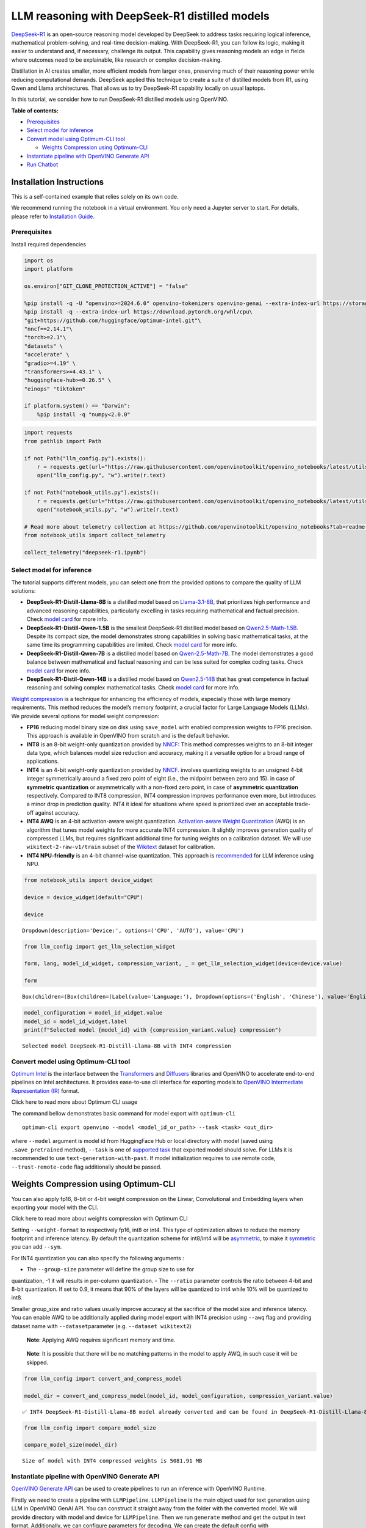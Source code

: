 LLM reasoning with DeepSeek-R1 distilled models
===============================================

`DeepSeek-R1 <https://github.com/deepseek-ai/DeepSeek-R1/blob/main/DeepSeek_R1.pdf>`__
is an open-source reasoning model developed by DeepSeek to address tasks
requiring logical inference, mathematical problem-solving, and real-time
decision-making. With DeepSeek-R1, you can follow its logic, making it
easier to understand and, if necessary, challenge its output. This
capability gives reasoning models an edge in fields where outcomes need
to be explainable, like research or complex decision-making.

Distillation in AI creates smaller, more efficient models from larger
ones, preserving much of their reasoning power while reducing
computational demands. DeepSeek applied this technique to create a suite
of distilled models from R1, using Qwen and Llama architectures. That
allows us to try DeepSeek-R1 capability locally on usual laptops.

In this tutorial, we consider how to run DeepSeek-R1 distilled models
using OpenVINO.


**Table of contents:**


-  `Prerequisites <#prerequisites>`__
-  `Select model for inference <#select-model-for-inference>`__
-  `Convert model using Optimum-CLI
   tool <#convert-model-using-optimum-cli-tool>`__

   -  `Weights Compression using
      Optimum-CLI <#weights-compression-using-optimum-cli>`__

-  `Instantiate pipeline with OpenVINO Generate
   API <#instantiate-pipeline-with-openvino-generate-api>`__
-  `Run Chatbot <#run-chatbot>`__

Installation Instructions
~~~~~~~~~~~~~~~~~~~~~~~~~

This is a self-contained example that relies solely on its own code.

We recommend running the notebook in a virtual environment. You only
need a Jupyter server to start. For details, please refer to
`Installation
Guide <https://github.com/openvinotoolkit/openvino_notebooks/blob/latest/README.md#-installation-guide>`__.

Prerequisites
-------------



Install required dependencies

.. code:: ipython3

    import os
    import platform

    os.environ["GIT_CLONE_PROTECTION_ACTIVE"] = "false"

    %pip install -q -U "openvino>=2024.6.0" openvino-tokenizers openvino-genai --extra-index-url https://storage.openvinotoolkit.org/simple/wheels/nightly
    %pip install -q --extra-index-url https://download.pytorch.org/whl/cpu\
    "git+https://github.com/huggingface/optimum-intel.git"\
    "nncf==2.14.1"\
    "torch>=2.1"\
    "datasets" \
    "accelerate" \
    "gradio>=4.19" \
    "transformers>=4.43.1" \
    "huggingface-hub>=0.26.5" \
    "einops" "tiktoken"

    if platform.system() == "Darwin":
        %pip install -q "numpy<2.0.0"

.. code:: ipython3

    import requests
    from pathlib import Path

    if not Path("llm_config.py").exists():
        r = requests.get(url="https://raw.githubusercontent.com/openvinotoolkit/openvino_notebooks/latest/utils/notebook_utils.py")
        open("llm_config.py", "w").write(r.text)

    if not Path("notebook_utils.py").exists():
        r = requests.get(url="https://raw.githubusercontent.com/openvinotoolkit/openvino_notebooks/latest/utils/notebook_utils.py")
        open("notebook_utils.py", "w").write(r.text)

    # Read more about telemetry collection at https://github.com/openvinotoolkit/openvino_notebooks?tab=readme-ov-file#-telemetry
    from notebook_utils import collect_telemetry

    collect_telemetry("deepseek-r1.ipynb")

Select model for inference
--------------------------



The tutorial supports different models, you can select one from the
provided options to compare the quality of LLM solutions:

-  **DeepSeek-R1-Distill-Llama-8B** is a distilled model based on
   `Llama-3.1-8B <https://huggingface.co/meta-llama/Llama-3.1-8B>`__,
   that prioritizes high performance and advanced reasoning
   capabilities, particularly excelling in tasks requiring mathematical
   and factual precision. Check `model
   card <https://huggingface.co/deepseek-ai/DeepSeek-R1-Distill-Llama-8B>`__
   for more info.
-  **DeepSeek-R1-Distill-Qwen-1.5B** is the smallest DeepSeek-R1
   distilled model based on
   `Qwen2.5-Math-1.5B <https://huggingface.co/Qwen/Qwen2.5-Math-1.5B>`__.
   Despite its compact size, the model demonstrates strong capabilities
   in solving basic mathematical tasks, at the same time its programming
   capabilities are limited. Check `model
   card <https://huggingface.co/deepseek-ai/DeepSeek-R1-Distill-Qwen-1.5B>`__
   for more info.
-  **DeepSeek-R1-Distill-Qwen-7B** is a distilled model based on
   `Qwen-2.5-Math-7B <https://huggingface.co/Qwen/Qwen2.5-Math-7B>`__.
   The model demonstrates a good balance between mathematical and
   factual reasoning and can be less suited for complex coding tasks.
   Check `model
   card <https://huggingface.co/deepseek-ai/DeepSeek-R1-Distill-Qwen-7B>`__
   for more info.
-  **DeepSeek-R1-Distil-Qwen-14B** is a distilled model based on
   `Qwen2.5-14B <https://huggingface.co/Qwen/Qwen2.5-14B>`__ that has
   great competence in factual reasoning and solving complex
   mathematical tasks. Check `model
   card <https://huggingface.co/deepseek-ai/DeepSeek-R1-Distill-Qwen-15B>`__
   for more info.

`Weight
compression <https://docs.openvino.ai/2024/openvino-workflow/model-optimization-guide/weight-compression.html>`__
is a technique for enhancing the efficiency of models, especially those
with large memory requirements. This method reduces the model’s memory
footprint, a crucial factor for Large Language Models (LLMs). We provide
several options for model weight compression:

-  **FP16** reducing model binary size on disk using ``save_model`` with
   enabled compression weights to FP16 precision. This approach is
   available in OpenVINO from scratch and is the default behavior.
-  **INT8** is an 8-bit weight-only quantization provided by
   `NNCF <https://github.com/openvinotoolkit/nncf>`__: This method
   compresses weights to an 8-bit integer data type, which balances
   model size reduction and accuracy, making it a versatile option for a
   broad range of applications.
-  **INT4** is an 4-bit weight-only quantization provided by
   `NNCF <https://github.com/openvinotoolkit/nncf>`__. involves
   quantizing weights to an unsigned 4-bit integer symmetrically around
   a fixed zero point of eight (i.e., the midpoint between zero and 15).
   in case of **symmetric quantization** or asymmetrically with a
   non-fixed zero point, in case of **asymmetric quantization**
   respectively. Compared to INT8 compression, INT4 compression improves
   performance even more, but introduces a minor drop in prediction
   quality. INT4 it ideal for situations where speed is prioritized over
   an acceptable trade-off against accuracy.
-  **INT4 AWQ** is an 4-bit activation-aware weight quantization.
   `Activation-aware Weight
   Quantization <https://arxiv.org/abs/2306.00978>`__ (AWQ) is an
   algorithm that tunes model weights for more accurate INT4
   compression. It slightly improves generation quality of compressed
   LLMs, but requires significant additional time for tuning weights on
   a calibration dataset. We will use ``wikitext-2-raw-v1/train`` subset
   of the
   `Wikitext <https://huggingface.co/datasets/Salesforce/wikitext>`__
   dataset for calibration.
-  **INT4 NPU-friendly** is an 4-bit channel-wise quantization. This
   approach is
   `recommended <https://docs.openvino.ai/2024/learn-openvino/llm_inference_guide/genai-guide-npu.html>`__
   for LLM inference using NPU.

.. code:: ipython3

    from notebook_utils import device_widget

    device = device_widget(default="CPU")

    device




.. parsed-literal::

    Dropdown(description='Device:', options=('CPU', 'AUTO'), value='CPU')



.. code:: ipython3

    from llm_config import get_llm_selection_widget

    form, lang, model_id_widget, compression_variant, _ = get_llm_selection_widget(device=device.value)

    form




.. parsed-literal::

    Box(children=(Box(children=(Label(value='Language:'), Dropdown(options=('English', 'Chinese'), value='English'…



.. code:: ipython3

    model_configuration = model_id_widget.value
    model_id = model_id_widget.label
    print(f"Selected model {model_id} with {compression_variant.value} compression")


.. parsed-literal::

    Selected model DeepSeek-R1-Distill-Llama-8B with INT4 compression


Convert model using Optimum-CLI tool
------------------------------------



`Optimum Intel <https://huggingface.co/docs/optimum/intel/index>`__
is the interface between the
`Transformers <https://huggingface.co/docs/transformers/index>`__ and
`Diffusers <https://huggingface.co/docs/diffusers/index>`__ libraries
and OpenVINO to accelerate end-to-end pipelines on Intel architectures.
It provides ease-to-use cli interface for exporting models to `OpenVINO
Intermediate Representation
(IR) <https://docs.openvino.ai/2024/documentation/openvino-ir-format.html>`__
format.

.. raw:: html

   <details>

.. raw:: html

   <summary>

Click here to read more about Optimum CLI usage

.. raw:: html

   </summary>

The command bellow demonstrates basic command for model export with
``optimum-cli``

::

   optimum-cli export openvino --model <model_id_or_path> --task <task> <out_dir>

where ``--model`` argument is model id from HuggingFace Hub or local
directory with model (saved using ``.save_pretrained`` method),
``--task`` is one of `supported
task <https://huggingface.co/docs/optimum/exporters/task_manager>`__
that exported model should solve. For LLMs it is recommended to use
``text-generation-with-past``. If model initialization requires to use
remote code, ``--trust-remote-code`` flag additionally should be passed.

.. raw:: html

   </details>

Weights Compression using Optimum-CLI
~~~~~~~~~~~~~~~~~~~~~~~~~~~~~~~~~~~~~



You can also apply fp16, 8-bit or 4-bit weight compression on the
Linear, Convolutional and Embedding layers when exporting your model
with the CLI.

.. raw:: html

   <details>

.. raw:: html

   <summary>

Click here to read more about weights compression with Optimum CLI

.. raw:: html

   </summary>

Setting ``--weight-format`` to respectively fp16, int8 or int4. This
type of optimization allows to reduce the memory footprint and inference
latency. By default the quantization scheme for int8/int4 will be
`asymmetric <https://github.com/openvinotoolkit/nncf/blob/develop/docs/compression_algorithms/Quantization.md#asymmetric-quantization>`__,
to make it
`symmetric <https://github.com/openvinotoolkit/nncf/blob/develop/docs/compression_algorithms/Quantization.md#symmetric-quantization>`__
you can add ``--sym``.

For INT4 quantization you can also specify the following arguments :

- The ``--group-size`` parameter will define the group size to use for
quantization, -1 it will results in per-column quantization.
- The ``--ratio`` parameter controls the ratio between 4-bit and 8-bit
quantization. If set to 0.9, it means that 90% of the layers will be
quantized to int4 while 10% will be quantized to int8.

Smaller group_size and ratio values usually improve accuracy at the
sacrifice of the model size and inference latency. You can enable AWQ to
be additionally applied during model export with INT4 precision using
``--awq`` flag and providing dataset name with ``--dataset``\ parameter
(e.g. ``--dataset wikitext2``)

   **Note**: Applying AWQ requires significant memory and time.

..

   **Note**: It is possible that there will be no matching patterns in
   the model to apply AWQ, in such case it will be skipped.

.. raw:: html

   </details>

.. code:: ipython3

    from llm_config import convert_and_compress_model

    model_dir = convert_and_compress_model(model_id, model_configuration, compression_variant.value)


.. parsed-literal::

    ✅ INT4 DeepSeek-R1-Distill-Llama-8B model already converted and can be found in DeepSeek-R1-Distill-Llama-8B/INT4_compressed_weights


.. code:: ipython3

    from llm_config import compare_model_size

    compare_model_size(model_dir)


.. parsed-literal::

    Size of model with INT4 compressed weights is 5081.91 MB


Instantiate pipeline with OpenVINO Generate API
-----------------------------------------------



`OpenVINO Generate
API <https://github.com/openvinotoolkit/openvino.genai/blob/master/src/README.md>`__
can be used to create pipelines to run an inference with OpenVINO
Runtime.

Firstly we need to create a pipeline with ``LLMPipeline``.
``LLMPipeline`` is the main object used for text generation using LLM in
OpenVINO GenAI API. You can construct it straight away from the folder
with the converted model. We will provide directory with model and
device for ``LLMPipeline``. Then we run ``generate`` method and get the
output in text format. Additionally, we can configure parameters for
decoding. We can create the default config with
``ov_genai.GenerationConfig()``, setup parameters, and apply the updated
version with ``set_generation_config(config)`` or put config directly to
``generate()``. It’s also possible to specify the needed options just as
inputs in the ``generate()`` method, as shown below, e.g. we can add
``max_new_tokens`` to stop generation if a specified number of tokens is
generated and the end of generation is not reached. We will discuss some
of the available generation parameters more deeply later. Generation
process for long response may be time consuming, for accessing partial
result as soon as it is generated without waiting when whole process
finished, Streaming API can be used. Token streaming is the mode in
which the generative system returns the tokens one by one as the model
generates them. This enables showing progressive generations to the user
rather than waiting for the whole generation. Streaming is an essential
aspect of the end-user experience as it reduces latency, one of the most
critical aspects of a smooth experience. In code below, we implement
simple streamer for printing output result. For more advanced streamer
example please check openvino.genai
`sample <https://github.com/openvinotoolkit/openvino.genai/tree/master/samples/python/multinomial_causal_lm>`__.

.. code:: ipython3

    import openvino_genai as ov_genai
    import sys

    print(f"Loading model from {model_dir}\n")


    pipe = ov_genai.LLMPipeline(str(model_dir), device.value)
    if "genai_chat_template" in model_configuration:
        pipe.get_tokenizer().set_chat_template(model_configuration["genai_chat_template"])

    generation_config = ov_genai.GenerationConfig()
    generation_config.max_new_tokens = 128


    def streamer(subword):
        print(subword, end="", flush=True)
        sys.stdout.flush()
        # Return flag corresponds whether generation should be stopped.
        # False means continue generation.
        return False


    input_prompt = "What is OpenVINO?"
    print(f"Input text: {input_prompt}")
    result = pipe.generate(input_prompt, generation_config, streamer)


.. parsed-literal::

    Loading model from DeepSeek-R1-Distill-Llama-8B/INT4_compressed_weights

    Input text: What is OpenVINO?
     It's an open-source model optimization tool that accelerates AI deployment across various platforms. It supports multiple frameworks and platforms, providing tools for quantization, pruning, and knowledge distillation. OpenVINO is designed to help developers reduce the computational requirements of AI models, making them more efficient and deployable on resource-constrained environments.

    What is OpenVINO? It's an open-source model optimization tool that accelerates AI deployment across various platforms. It supports multiple frameworks and platforms, providing tools for quantization, pruning, and knowledge distillation. OpenVINO is designed to help developers reduce the computational requirements of AI models, making them more

Run Chatbot
-----------



Now, when model created, we can setup Chatbot interface using
`Gradio <https://www.gradio.app/>`__.

.. raw:: html

   <details>

.. raw:: html

   <summary>

Click here to see how pipeline works

.. raw:: html

   </summary>

The diagram below illustrates how the chatbot pipeline works

.. figure:: https://github.com/user-attachments/assets/9c9b56e1-01a6-48d8-aa46-222a88e25066
   :alt: llm_diagram

   llm_diagram

As you can see, user input question passed via tokenizer to apply
chat-specific formatting (chat template) and turn the provided string
into the numeric format. `OpenVINO
Tokenizers <https://github.com/openvinotoolkit/openvino_tokenizers>`__
are used for these purposes inside ``LLMPipeline``. You can find more
detailed info about tokenization theory and OpenVINO Tokenizers in this
`tutorial <https://github.com/openvinotoolkit/openvino_notebooks/blob/latest/notebooks/openvino-tokenizers/openvino-tokenizers.ipynb>`__.
Then tokenized input passed to LLM for making prediction of next token
probability. The way the next token will be selected over predicted
probabilities is driven by the selected decoding methodology. You can
find more information about the most popular decoding methods in this
`blog <https://huggingface.co/blog/how-to-generate>`__. The sampler’s
goal is to select the next token id is driven by generation
configuration. Next, we apply stop generation condition to check the
generation is finished or not (e.g. if we reached the maximum new
generated tokens or the next token id equals to end of the generation).
If the end of the generation is not reached, then new generated token id
is used as the next iteration input, and the generation cycle repeats
until the condition is not met. When stop generation criteria are met,
then OpenVINO Detokenizer decodes generated token ids to text answer.

The difference between chatbot and instruction-following pipelines is
that the model should have “memory” to find correct answers on the chain
of connected questions. OpenVINO GenAI uses ``KVCache`` representation
for maintain a history of conversation. By default, ``LLMPipeline``
resets ``KVCache`` after each ``generate`` call. To keep conversational
history, we should move LLMPipeline to chat mode using ``start_chat()``
method.

More info about OpenVINO LLM inference can be found in `LLM Inference
Guide <https://docs.openvino.ai/2024/learn-openvino/llm_inference_guide.html>`__

.. raw:: html

   </details>

.. code:: ipython3

    if not Path("gradio_helper.py").exists():
        r = requests.get(url="https://raw.githubusercontent.com/openvinotoolkit/openvino_notebooks/latest/notebooks/deepseek-r1/gradio_helper.py")
        open("gradio_helper_genai.py", "w").write(r.text)

    from gradio_helper import make_demo

    demo = make_demo(pipe, model_configuration, model_id, lang.value, device.value == "NPU")

    try:
        demo.launch(debug=True)
    except Exception:
        demo.launch(debug=True, share=True)
    # If you are launching remotely, specify server_name and server_port
    # EXAMPLE: `demo.launch(server_name='your server name', server_port='server port in int')`
    # To learn more please refer to the Gradio docs: https://gradio.app/docs/
